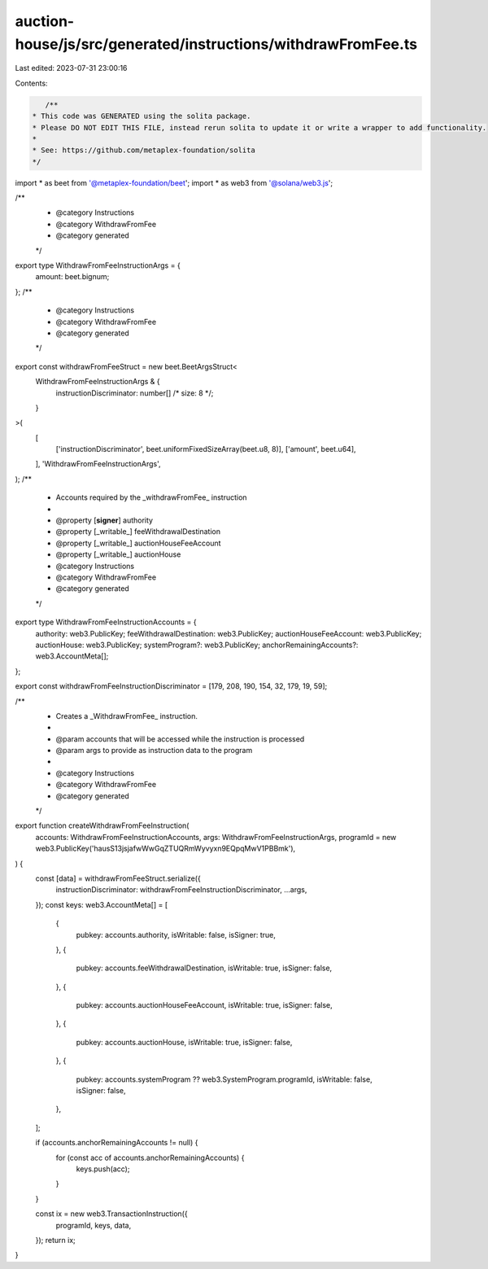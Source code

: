 auction-house/js/src/generated/instructions/withdrawFromFee.ts
==============================================================

Last edited: 2023-07-31 23:00:16

Contents:

.. code-block:: ts

    /**
 * This code was GENERATED using the solita package.
 * Please DO NOT EDIT THIS FILE, instead rerun solita to update it or write a wrapper to add functionality.
 *
 * See: https://github.com/metaplex-foundation/solita
 */

import * as beet from '@metaplex-foundation/beet';
import * as web3 from '@solana/web3.js';

/**
 * @category Instructions
 * @category WithdrawFromFee
 * @category generated
 */
export type WithdrawFromFeeInstructionArgs = {
  amount: beet.bignum;
};
/**
 * @category Instructions
 * @category WithdrawFromFee
 * @category generated
 */
export const withdrawFromFeeStruct = new beet.BeetArgsStruct<
  WithdrawFromFeeInstructionArgs & {
    instructionDiscriminator: number[] /* size: 8 */;
  }
>(
  [
    ['instructionDiscriminator', beet.uniformFixedSizeArray(beet.u8, 8)],
    ['amount', beet.u64],
  ],
  'WithdrawFromFeeInstructionArgs',
);
/**
 * Accounts required by the _withdrawFromFee_ instruction
 *
 * @property [**signer**] authority
 * @property [_writable_] feeWithdrawalDestination
 * @property [_writable_] auctionHouseFeeAccount
 * @property [_writable_] auctionHouse
 * @category Instructions
 * @category WithdrawFromFee
 * @category generated
 */
export type WithdrawFromFeeInstructionAccounts = {
  authority: web3.PublicKey;
  feeWithdrawalDestination: web3.PublicKey;
  auctionHouseFeeAccount: web3.PublicKey;
  auctionHouse: web3.PublicKey;
  systemProgram?: web3.PublicKey;
  anchorRemainingAccounts?: web3.AccountMeta[];
};

export const withdrawFromFeeInstructionDiscriminator = [179, 208, 190, 154, 32, 179, 19, 59];

/**
 * Creates a _WithdrawFromFee_ instruction.
 *
 * @param accounts that will be accessed while the instruction is processed
 * @param args to provide as instruction data to the program
 *
 * @category Instructions
 * @category WithdrawFromFee
 * @category generated
 */
export function createWithdrawFromFeeInstruction(
  accounts: WithdrawFromFeeInstructionAccounts,
  args: WithdrawFromFeeInstructionArgs,
  programId = new web3.PublicKey('hausS13jsjafwWwGqZTUQRmWyvyxn9EQpqMwV1PBBmk'),
) {
  const [data] = withdrawFromFeeStruct.serialize({
    instructionDiscriminator: withdrawFromFeeInstructionDiscriminator,
    ...args,
  });
  const keys: web3.AccountMeta[] = [
    {
      pubkey: accounts.authority,
      isWritable: false,
      isSigner: true,
    },
    {
      pubkey: accounts.feeWithdrawalDestination,
      isWritable: true,
      isSigner: false,
    },
    {
      pubkey: accounts.auctionHouseFeeAccount,
      isWritable: true,
      isSigner: false,
    },
    {
      pubkey: accounts.auctionHouse,
      isWritable: true,
      isSigner: false,
    },
    {
      pubkey: accounts.systemProgram ?? web3.SystemProgram.programId,
      isWritable: false,
      isSigner: false,
    },
  ];

  if (accounts.anchorRemainingAccounts != null) {
    for (const acc of accounts.anchorRemainingAccounts) {
      keys.push(acc);
    }
  }

  const ix = new web3.TransactionInstruction({
    programId,
    keys,
    data,
  });
  return ix;
}


